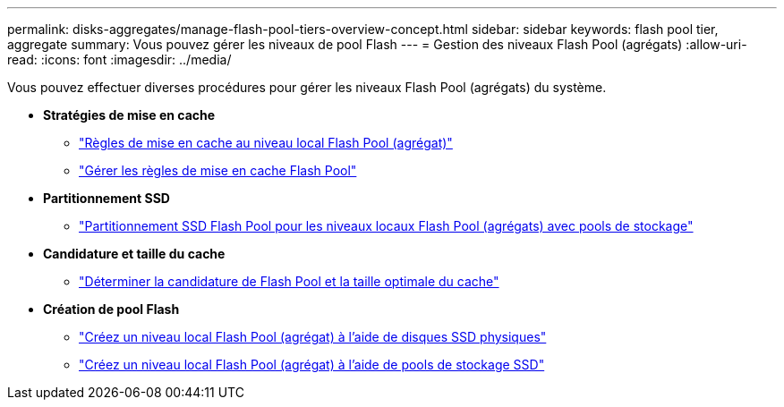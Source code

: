 ---
permalink: disks-aggregates/manage-flash-pool-tiers-overview-concept.html 
sidebar: sidebar 
keywords: flash pool tier, aggregate 
summary: Vous pouvez gérer les niveaux de pool Flash 
---
= Gestion des niveaux Flash Pool (agrégats)
:allow-uri-read: 
:icons: font
:imagesdir: ../media/


[role="lead"]
Vous pouvez effectuer diverses procédures pour gérer les niveaux Flash Pool (agrégats) du système.

* *Stratégies de mise en cache*
+
** link:flash-pool-aggregate-caching-policies-concept.html["Règles de mise en cache au niveau local Flash Pool (agrégat)"]
** link:manage-flash-pool-caching-policies-overview-concept.html["Gérer les règles de mise en cache Flash Pool"]


* *Partitionnement SSD*
+
** link:flash-pool-ssd-partitioning-aggregates-concept.html["Partitionnement SSD Flash Pool pour les niveaux locaux Flash Pool (agrégats) avec pools de stockage"]


* *Candidature et taille du cache*
+
** link:determine-flash-pool-candidacy-cache-size-task.html["Déterminer la candidature de Flash Pool et la taille optimale du cache"]


* *Création de pool Flash*
+
** link:create-flash-pool-aggregate-physical-ssds-task.html["Créez un niveau local Flash Pool (agrégat) à l'aide de disques SSD physiques"]
** link:create-flash-pool-ssds-storage-pools-overview-concept.html["Créez un niveau local Flash Pool (agrégat) à l'aide de pools de stockage SSD"]




